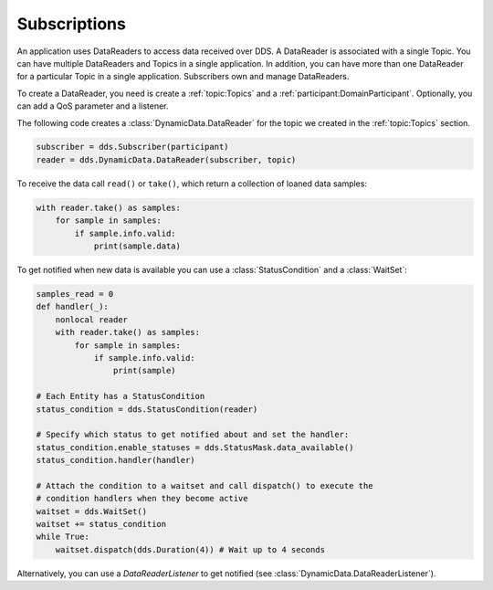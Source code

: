 .. py:currentmodule:: rti.connextdds

Subscriptions
~~~~~~~~~~~~~

An application uses DataReaders to access data received over DDS.
A DataReader is associated with a single Topic. You can have
multiple DataReaders and Topics in a single application. In
addition, you can have more than one DataReader for a particular
Topic in a single application. Subscribers own and manage DataReaders.

To create a DataReader, you need is create a :ref:`topic:Topics` and
a :ref:`participant:DomainParticipant`. Optionally, you can add
a QoS parameter and a listener.

The following code creates a :class:`DynamicData.DataReader` for the topic
we created in the :ref:`topic:Topics` section.

.. code-block:: python

    subscriber = dds.Subscriber(participant)
    reader = dds.DynamicData.DataReader(subscriber, topic)

To receive the data call ``read()`` or ``take()``, which return a collection of
loaned data samples:

.. code-block:: python

    with reader.take() as samples:
        for sample in samples:
            if sample.info.valid:
                print(sample.data)

To get notified when new data is available you can use a :class:`StatusCondition`
and a :class:`WaitSet`:

.. code-block:: python

    samples_read = 0
    def handler(_):
        nonlocal reader
        with reader.take() as samples:
            for sample in samples:
                if sample.info.valid:
                    print(sample)

    # Each Entity has a StatusCondition
    status_condition = dds.StatusCondition(reader)

    # Specify which status to get notified about and set the handler:
    status_condition.enable_statuses = dds.StatusMask.data_available()
    status_condition.handler(handler)

    # Attach the condition to a waitset and call dispatch() to execute the
    # condition handlers when they become active
    waitset = dds.WaitSet()
    waitset += status_condition
    while True:
        waitset.dispatch(dds.Duration(4)) # Wait up to 4 seconds

Alternatively, you can use a `DataReaderListener` to get notified
(see :class:`DynamicData.DataReaderListener`).

